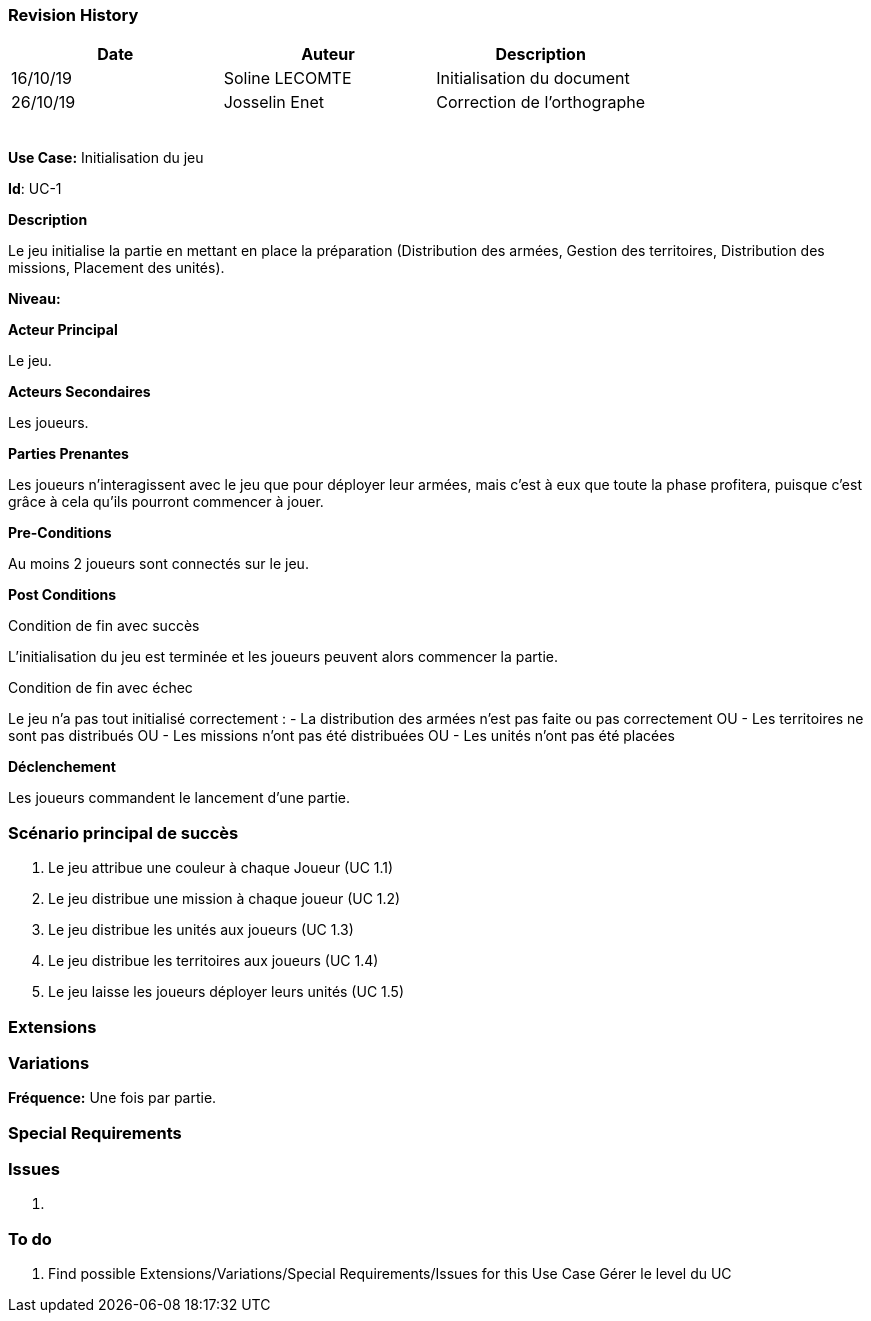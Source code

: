 === Revision History +

[cols=",,",options="header",]
|===
|Date |Auteur |Description
| 16/10/19| Soline LECOMTE| Initialisation du document
| 26/10/19| Josselin Enet|Correction de l'orthographe
| | |
| | |
| | |
| | |
| | |
|===

*Use Case:* Initialisation du jeu

*Id*: UC-1

*Description*

Le jeu initialise la partie en mettant en place la préparation (Distribution des armées, Gestion des territoires, Distribution des missions, Placement des unités).

*Niveau:* 

*Acteur Principal*

Le jeu.

*Acteurs Secondaires*

Les joueurs.

*Parties Prenantes*

Les joueurs n'interagissent avec le jeu que pour déployer leur armées, mais c'est à eux que toute la phase profitera, puisque c'est grâce à cela qu'ils pourront commencer à jouer.

*Pre-Conditions*

Au moins 2 joueurs sont connectés sur le jeu.

*Post Conditions*

[.underline]#Condition de fin avec succès#

L'initialisation du jeu est terminée et les joueurs peuvent alors commencer la partie.

[.underline]#Condition de fin avec échec#

Le jeu n'a pas tout initialisé correctement : 
	- La distribution des armées n'est pas faite ou pas correctement
OU	- Les territoires ne sont pas distribués
OU	- Les missions n'ont pas été distribuées
OU	- Les unités n'ont pas été placées

*Déclenchement*

Les joueurs commandent le lancement d'une partie.

=== Scénario principal de succès

[arabic]
. Le jeu attribue une couleur à chaque Joueur (UC 1.1)
. Le jeu distribue une mission à chaque joueur (UC 1.2)
. Le jeu distribue les unités aux joueurs (UC 1.3)
. Le jeu distribue les territoires aux joueurs (UC 1.4)
. Le jeu laisse les joueurs déployer leurs unités (UC 1.5)

=== Extensions


=== Variations

*Fréquence:* Une fois par partie.

=== Special Requirements 


=== Issues 

[arabic]
. {blank}


=== To do

[arabic]
. {blank} 
Find possible Extensions/Variations/Special Requirements/Issues for this Use Case
Gérer le level du UC

